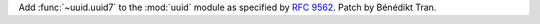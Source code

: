 Add :func:`~uuid.uuid7` to the :mod:`uuid` module as specified by :rfc:`9562`.
Patch by Bénédikt Tran.
